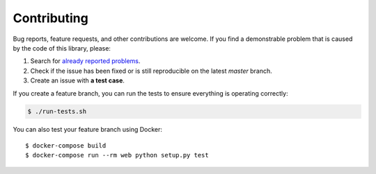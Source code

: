 Contributing
============

Bug reports, feature requests, and other contributions are welcome.
If you find a demonstrable problem that is caused by the code of this
library, please:

1. Search for `already reported problems
   <https://github.com/inveniosoftware/cernservicexml/issues>`_.
2. Check if the issue has been fixed or is still reproducible on the
   latest `master` branch.
3. Create an issue with **a test case**.

If you create a feature branch, you can run the tests to ensure everything is
operating correctly:

.. code-block:: console

    $ ./run-tests.sh

You can also test your feature branch using Docker::

  $ docker-compose build
  $ docker-compose run --rm web python setup.py test
